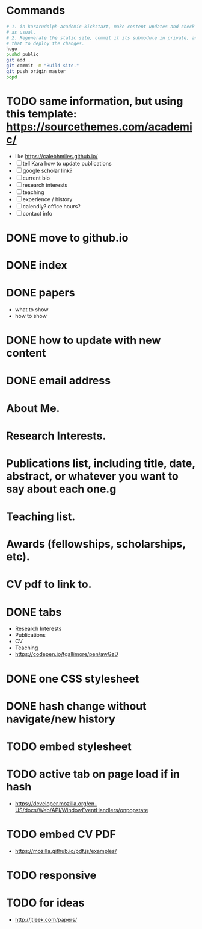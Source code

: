 * Commands
#+begin_src sh
# 1. in kararudolph-academic-kickstart, make content updates and check them in
# as usual.
# 2. Regenerate the static site, commit it its submodule in private, and push
# that to deploy the changes.
hugo
pushd public
git add .
git commit -m "Build site."
git push origin master
popd
#+end_src
* TODO same information, but using this template: https://sourcethemes.com/academic/
  - like https://calebhmiles.github.io/
  - [ ] tell Kara how to update publications
  - [ ] google scholar link?
  - [ ] current bio
  - [ ] research interests
  - [ ] teaching
  - [ ] experience / history
  - [ ] calendly? office hours?
  - [ ] contact info
* DONE move to github.io
  CLOSED: [2019-10-20 Sun 21:14]
* DONE index
  CLOSED: [2018-01-12 Fri 21:15]
* DONE papers
  CLOSED: [2018-01-12 Fri 21:15]
  - what to show
  - how to show
* DONE how to update with new content
  CLOSED: [2018-01-12 Fri 21:15]

* DONE email address

* About Me.

* Research Interests.

* Publications list, including title, date, abstract, or whatever you want to say about each one.g

* Teaching list.

* Awards (fellowships, scholarships, etc).

* CV pdf to link to.
* DONE tabs
  CLOSED: [2018-01-13 Sat 21:03]
  - Research Interests
  - Publications
  - CV
  - Teaching
  - https://codepen.io/tgallimore/pen/awGzD
* DONE one CSS stylesheet
  CLOSED: [2018-01-14 Sun 15:50]
* DONE hash change without navigate/new history
  CLOSED: [2018-01-14 Sun 15:50]
* TODO embed stylesheet
* TODO active tab on page load if in hash
  - https://developer.mozilla.org/en-US/docs/Web/API/WindowEventHandlers/onpopstate
* TODO embed CV PDF
  - https://mozilla.github.io/pdf.js/examples/
* TODO responsive
* TODO for ideas
  - http://jtleek.com/papers/
